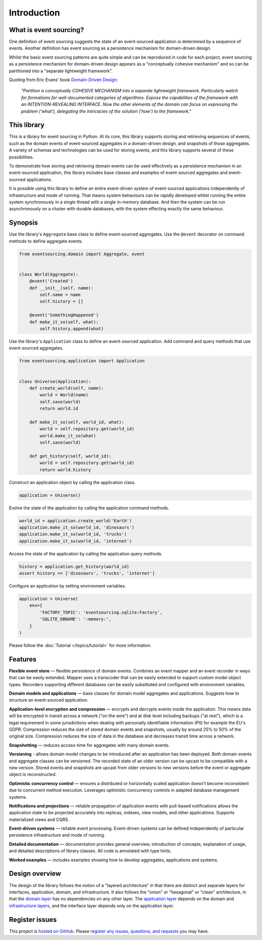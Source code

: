 ============
Introduction
============


What is event sourcing?
=======================

One definition of event sourcing suggests the state of an
event-sourced application is determined by a sequence of events.
Another definition has event sourcing as a persistence mechanism
for domain-driven design.

Whilst the basic event sourcing patterns are quite simple and
can be reproduced in code for each project, event sourcing as a
persistence mechanism for domain-driven design appears as a
"conceptually cohesive mechanism" and so can be partitioned into
a "separate lightweight framework".

Quoting from Eric Evans' book `Domain-Driven Design
<https://en.wikipedia.org/wiki/Domain-driven_design>`__:

.. pull-quote::

    *"Partition a conceptually COHESIVE MECHANISM into a separate
    lightweight framework. Particularly watch for formalisms for
    well-documented categories of algorithms. Expose the capabilities of the
    framework with an INTENTION-REVEALING INTERFACE. Now the other elements
    of the domain can focus on expressing the problem ('what'), delegating
    the intricacies of the solution ('how') to the framework."*


This library
============

This is a library for event sourcing in Python. At its core, this library
supports storing and retrieving sequences of events, such as the domain events
of event-sourced aggregates in a domain-driven design, and snapshots of those
aggregates. A variety of schemas and technologies can be used for storing events,
and this library supports several of these possibilities.

To demonstrate how storing and retrieving domain events can be used effectively
as a persistence mechanism in an event-sourced application, this library includes
base classes and examples of event-sourced aggregates and event-sourced applications.

It is possible using this library to define an entire event-driven system of
event-sourced applications independently of infrastructure and mode of running.
That means system behaviours can be rapidly developed whilst running the entire
system synchronously in a single thread with a single in-memory database. And
then the system can be run asynchronously on a cluster with durable databases,
with the system effecting exactly the same behaviour.


Synopsis
========

Use the library's ``Aggregate`` base class to define event-sourced aggregates.
Use the ``@event`` decorator on command methods to define aggregate events.

.. code-block:: python

    from eventsourcing.domain import Aggregate, event


    class World(Aggregate):
        @event('Created')
        def __init__(self, name):
            self.name = name
            self.history = []

        @event('SomethingHappened')
        def make_it_so(self, what):
            self.history.append(what)


Use the library's ``Application`` class to define an event-sourced application.
Add command and query methods that use event-sourced aggregates.

.. code-block:: python

    from eventsourcing.application import Application


    class Universe(Application):
        def create_world(self, name):
            world = World(name)
            self.save(world)
            return world.id

        def make_it_so(self, world_id, what):
            world = self.repository.get(world_id)
            world.make_it_so(what)
            self.save(world)

        def get_history(self, world_id):
            world = self.repository.get(world_id)
            return world.history



Construct an application object by calling the application class.

.. code-block:: python

    application = Universe()


Evolve the state of the application by calling the
application command methods.

.. code-block:: python

    world_id = application.create_world('Earth')
    application.make_it_so(world_id, 'dinosaurs')
    application.make_it_so(world_id, 'trucks')
    application.make_it_so(world_id, 'internet')


Access the state of the application by calling the
application query methods.

.. code-block:: python

    history = application.get_history(world_id)
    assert history == ['dinosaurs', 'trucks', 'internet']


Configure an application by setting environment variables.

.. code-block:: python

    application = Universe(
        env={
            'FACTORY_TOPIC': 'eventsourcing.sqlite:Factory',
            'SQLITE_DBNAME': ':memory:',
        }
    )

Please follow the :doc:`Tutorial </topics/tutorial>` for more information.

Features
========

**Flexible event store** — flexible persistence of domain events. Combines
an event mapper and an event recorder in ways that can be easily extended.
Mapper uses a transcoder that can be easily extended to support custom
model object types. Recorders supporting different databases can be easily
substituted and configured with environment variables.

**Domain models and applications** — base classes for domain model aggregates
and applications. Suggests how to structure an event-sourced application.

**Application-level encryption and compression** — encrypts and decrypts events inside the
application. This means data will be encrypted in transit across a network ("on the wire")
and at disk level including backups ("at rest"), which is a legal requirement in some
jurisdictions when dealing with personally identifiable information (PII) for example
the EU's GDPR. Compression reduces the size of stored domain events and snapshots, usually
by around 25% to 50% of the original size. Compression reduces the size of data
in the database and decreases transit time across a network.

**Snapshotting** — reduces access-time for aggregates with many domain events.

**Versioning** - allows domain model changes to be introduced after an application
has been deployed. Both domain events and aggregate classes can be versioned.
The recorded state of an older version can be upcast to be compatible with a new
version. Stored events and snapshots are upcast from older versions
to new versions before the event or aggregate object is reconstructed.

**Optimistic concurrency control** — ensures a distributed or horizontally scaled
application doesn't become inconsistent due to concurrent method execution. Leverages
optimistic concurrency controls in adapted database management systems.

**Notifications and projections** — reliable propagation of application
events with pull-based notifications allows the application state to be
projected accurately into replicas, indexes, view models, and other applications.
Supports materialized views and CQRS.

**Event-driven systems** — reliable event processing. Event-driven systems
can be defined independently of particular persistence infrastructure and mode of
running.

**Detailed documentation** — documentation provides general overview, introduction
of concepts, explanation of usage, and detailed descriptions of library classes.
All code is annotated with type hints.

**Worked examples** — includes examples showing how to develop aggregates, applications
and systems.


..
    **Hash chaining** — Sequences of events can be hash-chained, and the entire sequence
    of events checked for data integrity. Information lost in transit or on the disk from
    database corruption can be detected. If the last hash can be independently validated,
    then so can the entire sequence.

..
    **Correlation and causation IDs** - Domain events can easily be given correlation and
    causation IDs, which allows a story to be traced through a system of applications.


Design overview
===============

The design of the library follows the notion of a "layered architecture" in
that there are distinct and separate layers for interfaces, application, domain,
and infrastructure. It also follows the "onion" or "hexagonal" or "clean"
architecture, in that the `domain layer <domain.html>`_ has no dependencies
on any other layer. The `application layer <application.html>`_ depends on
the domain and `infrastructure layers <persistence.html>`_, and the interface
layer depends only on the application layer.


Register issues
===============

This project is `hosted on GitHub <https://github.com/pyeventsourcing/eventsourcing>`__.
Please `register any issues, questions, and requests
<https://github.com/pyeventsourcing/eventsourcing/issues>`__ you may have.
